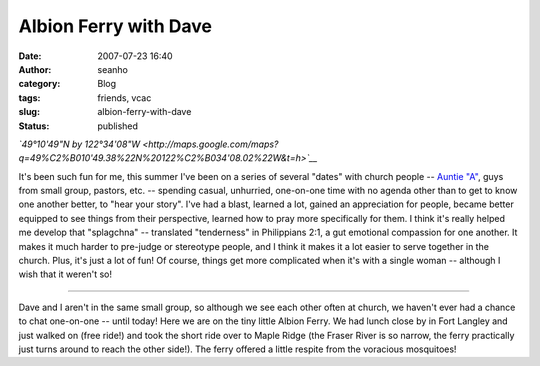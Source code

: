Albion Ferry with Dave
######################
:date: 2007-07-23 16:40
:author: seanho
:category: Blog
:tags: friends, vcac
:slug: albion-ferry-with-dave
:status: published

*`49°10'49"N by
122°34'08"W <http://maps.google.com/maps?q=49%C2%B010'49.38%22N%20122%C2%B034'08.02%22W&t=h>`__*

It's been such fun for me, this summer I've been on a series of several
"dates" with church people -- `Auntie
"A" </2007/lunch-with-auntie-a>`__, guys from small group, pastors, etc.
-- spending casual, unhurried, one-on-one time with no agenda other than
to get to know one another better, to "hear your story". I've had a
blast, learned a lot, gained an appreciation for people, became better
equipped to see things from their perspective, learned how to pray more
specifically for them. I think it's really helped me develop that
"splagchna" -- translated "tenderness" in Philippians 2:1, a gut
emotional compassion for one another. It makes it much harder to
pre-judge or stereotype people, and I think it makes it a lot easier to
serve together in the church. Plus, it's just a lot of fun! Of course,
things get more complicated when it's with a single woman -- although I
wish that it weren't so!

--------------

Dave and I aren't in the same small group, so although we see each other
often at church, we haven't ever had a chance to chat one-on-one --
until today! Here we are on the tiny little Albion Ferry. We had lunch
close by in Fort Langley and just walked on (free ride!) and took the
short ride over to Maple Ridge (the Fraser River is so narrow, the ferry
practically just turns around to reach the other side!). The ferry
offered a little respite from the voracious mosquitoes!
